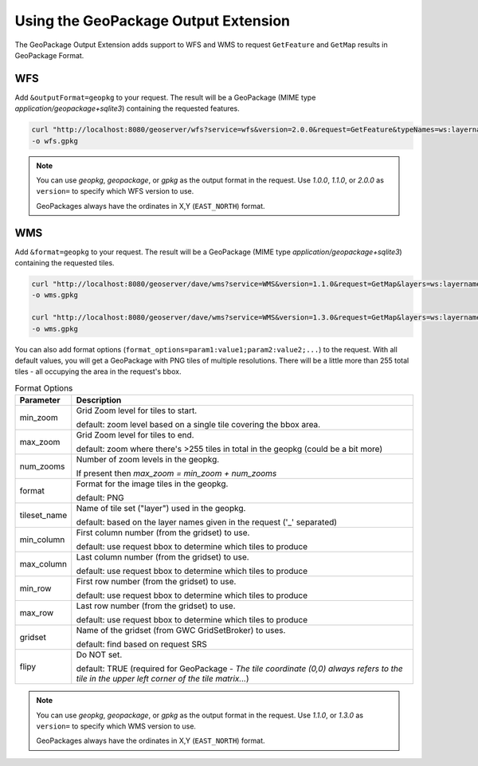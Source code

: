 .. _geopkgoutput.usage:

Using the GeoPackage Output Extension
-------------------------------------

The GeoPackage Output Extension adds support to WFS and WMS to request ``GetFeature`` and ``GetMap`` results in GeoPackage Format.

WFS
^^^


Add ``&outputFormat=geopkg`` to your request. The result will be a GeoPackage (MIME type `application/geopackage+sqlite3`) containing the requested features.

.. code-block::  

    curl "http://localhost:8080/geoserver/wfs?service=wfs&version=2.0.0&request=GetFeature&typeNames=ws:layername&outputFormat=geopkg" \
    -o wfs.gpkg

.. note::

    You can use `geopkg`, `geopackage`, or `gpkg` as the output format in the request.  Use `1.0.0`, `1.1.0`, or `2.0.0` as ``version=`` to specify which WFS version to use.
    
    GeoPackages always have the ordinates in X,Y (``EAST_NORTH``) format.

WMS
^^^

Add ``&format=geopkg`` to your request. The result will be a GeoPackage (MIME type `application/geopackage+sqlite3`) containing the requested tiles.


.. code-block::  

    curl "http://localhost:8080/geoserver/dave/wms?service=WMS&version=1.1.0&request=GetMap&layers=ws:layername&bbox=-123.43670607166865%2C48.3956835%2C-123.2539813%2C48.5128362547052&width=1536&height=984&srs=EPSG%3A4326&styles=&format=geopkg" \
    -o wms.gpkg

    curl "http://localhost:8080/geoserver/dave/wms?service=WMS&version=1.3.0&request=GetMap&layers=ws:layername&bbox=48.3956835,-123.43670607166865,48.5128362547052,-123.2539813&width=768&height=492&srs=EPSG%3A4326&styles=&format=geopkg" \
    -o wms.gpkg

You can also add format options (``format_options=param1:value1;param2:value2;...``) to the request.  With all default values, you will get a GeoPackage with PNG tiles of multiple resolutions.  There will be a little more than 255 total tiles - all occupying the area in the request's bbox.

.. list-table:: Format Options
   :widths: auto  
   :header-rows: 1

   * - Parameter
     - Description
   * - min_zoom
     - Grid Zoom level for tiles to start.

       default: zoom level based on a single tile covering the bbox area.
   * - max_zoom
     - Grid Zoom level for tiles to end.

       default: zoom where there's >255 tiles in total in the geopkg (could be a bit more)
   * - num_zooms
     - Number of zoom levels in the geopkg.  
     
       If present then `max_zoom = min_zoom + num_zooms`
   * - format
     - Format for the image tiles in the geopkg.
     
       default: PNG
   * - tileset_name
     - Name of tile set ("layer") used in the geopkg. 
       
       default: based on the layer names given in the request ('_' separated)
   * - min_column
     - First column number (from the gridset) to use.
     
       default: use request bbox to determine which tiles to produce
   * - max_column
     - Last column number (from the gridset) to use.
     
       default: use request bbox to determine which tiles to produce
   * - min_row
     - First row number (from the gridset) to use.
     
       default: use request bbox to determine which tiles to produce
   * - max_row
     - Last row number (from the gridset) to use.
     
       default: use request bbox to determine which tiles to produce
   * - gridset
     - Name of the gridset (from GWC GridSetBroker) to uses.
     
       default: find based on request SRS
   * - flipy
     - Do NOT set.

       default: TRUE (required for GeoPackage - `The tile coordinate (0,0) always refers to the tile in the upper left corner of the tile matrix...`)

.. note::

    You can use `geopkg`, `geopackage`, or `gpkg` as the output format in the request.  Use `1.1.0`, or `1.3.0` as ``version=`` to specify which WMS version to use.
    
    GeoPackages always have the ordinates in X,Y (``EAST_NORTH``) format.

